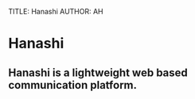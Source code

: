 TITLE: Hanashi
AUTHOR: AH
#+DESCRIPTION: Lightweight web based communication platform.


* Hanashi

** Hanashi is a lightweight web based communication platform.
